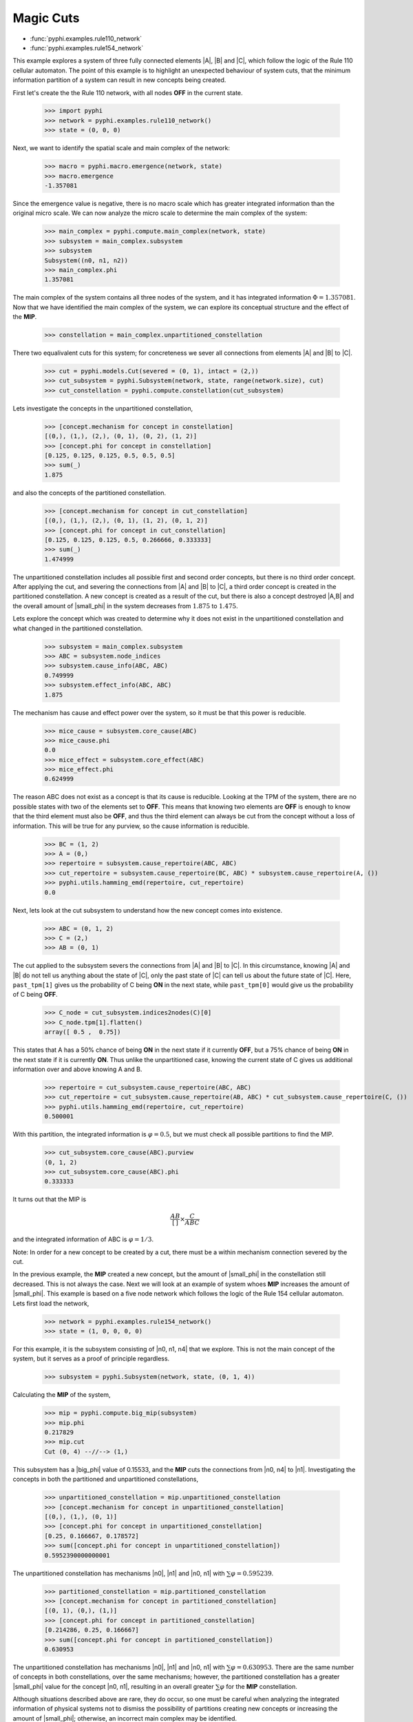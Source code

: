 Magic Cuts
==========

* :func:`pyphi.examples.rule110_network`
* :func:`pyphi.examples.rule154_network`

This example explores a system of three fully connected elements |A|, |B| and
|C|, which follow the logic of the Rule 110 cellular automaton. The point of
this example is to highlight an unexpected behaviour of system cuts, that
the minimum information partition of a system can result in new concepts
being created.

First let's create the the Rule 110 network, with all nodes **OFF** in the current
state.

   >>> import pyphi
   >>> network = pyphi.examples.rule110_network()
   >>> state = (0, 0, 0)

Next, we want to identify the spatial scale and main complex of the network:

   >>> macro = pyphi.macro.emergence(network, state)
   >>> macro.emergence
   -1.357081

Since the emergence value is negative, there is no macro scale which has
greater integrated information than the original micro scale. We can now
analyze the micro scale to determine the main complex of the system:

   >>> main_complex = pyphi.compute.main_complex(network, state)
   >>> subsystem = main_complex.subsystem
   >>> subsystem
   Subsystem((n0, n1, n2))
   >>> main_complex.phi
   1.357081

The main complex of the system contains all three nodes of the system, and it
has integrated information :math:`\Phi = 1.357081`. Now that we have identified the
main complex of the system, we can explore its conceptual structure and the
effect of the **MIP**.

   >>> constellation = main_complex.unpartitioned_constellation

There two equalivalent cuts for this system; for concreteness we sever all
connections from elements |A| and |B| to |C|.

   >>> cut = pyphi.models.Cut(severed = (0, 1), intact = (2,))
   >>> cut_subsystem = pyphi.Subsystem(network, state, range(network.size), cut)
   >>> cut_constellation = pyphi.compute.constellation(cut_subsystem)

Lets investigate the concepts in the unpartitioned constellation,

   >>> [concept.mechanism for concept in constellation]
   [(0,), (1,), (2,), (0, 1), (0, 2), (1, 2)]
   >>> [concept.phi for concept in constellation]
   [0.125, 0.125, 0.125, 0.5, 0.5, 0.5]
   >>> sum(_)
   1.875

and also the concepts of the partitioned constellation.

   >>> [concept.mechanism for concept in cut_constellation]
   [(0,), (1,), (2,), (0, 1), (1, 2), (0, 1, 2)]
   >>> [concept.phi for concept in cut_constellation]
   [0.125, 0.125, 0.125, 0.5, 0.266666, 0.333333]
   >>> sum(_)
   1.474999

The unpartitioned constellation includes all possible first and second order
concepts, but there is no third order concept. After applying the cut, and
severing the connections from |A| and |B| to |C|, a third order concept
is created in the partitioned constellation. A new concept is created as a
result of the cut, but there is also a concept destroyed |A,B| and the
overall amount of |small_phi| in the system decreases from :math:`1.875` to
:math:`1.475`.



Lets explore the concept which was created to determine why it does not exist
in the unpartitioned constellation and what changed in the partitioned
constellation.

   >>> subsystem = main_complex.subsystem
   >>> ABC = subsystem.node_indices
   >>> subsystem.cause_info(ABC, ABC)
   0.749999
   >>> subsystem.effect_info(ABC, ABC)
   1.875

The mechanism has cause and effect power over the system, so it must be that
this power is reducible.

   >>> mice_cause = subsystem.core_cause(ABC)
   >>> mice_cause.phi
   0.0
   >>> mice_effect = subsystem.core_effect(ABC)
   >>> mice_effect.phi
   0.624999

The reason ABC does not exist as a concept is that its cause is reducible.
Looking at the TPM of the system, there are no possible states with two of the
elements set to **OFF**. This means that knowing two elements are **OFF** is enough to
know that the third element must also be **OFF**, and thus the third element can
always be cut from the concept without a loss of information. This will be true
for any purview, so the cause information is reducible.

   >>> BC = (1, 2)
   >>> A = (0,)
   >>> repertoire = subsystem.cause_repertoire(ABC, ABC)
   >>> cut_repertoire = subsystem.cause_repertoire(BC, ABC) * subsystem.cause_repertoire(A, ())
   >>> pyphi.utils.hamming_emd(repertoire, cut_repertoire)
   0.0

Next, lets look at the cut subsystem to understand how the new concept
comes into existence.

   >>> ABC = (0, 1, 2)
   >>> C = (2,)
   >>> AB = (0, 1)
   
The cut applied to the subsystem severs the connections from |A| and |B| to |C|. In
this circumstance, knowing |A| and |B| do not tell us anything about the state of
|C|, only the past state of |C| can tell us about the future state of |C|. Here,
``past_tpm[1]`` gives us the probability of C being **ON** in the next state, while
``past_tpm[0]`` would give us the probability of C being **OFF**.

   >>> C_node = cut_subsystem.indices2nodes(C)[0]
   >>> C_node.tpm[1].flatten()
   array([ 0.5 ,  0.75])

This states that A has a 50% chance of being **ON** in the next state if it
currently **OFF**, but a 75% chance of being **ON** in the next state  if it is
currently **ON**. Thus unlike the unpartitioned case, knowing the current state
of C gives us additional information over and above knowing A and B.

   >>> repertoire = cut_subsystem.cause_repertoire(ABC, ABC)
   >>> cut_repertoire = cut_subsystem.cause_repertoire(AB, ABC) * cut_subsystem.cause_repertoire(C, ())
   >>> pyphi.utils.hamming_emd(repertoire, cut_repertoire)
   0.500001

With this partition, the integrated information is :math:`\varphi = 0.5`, but
we must check all possible partitions to find the MIP.

   >>> cut_subsystem.core_cause(ABC).purview
   (0, 1, 2)
   >>> cut_subsystem.core_cause(ABC).phi
   0.333333

It turns out that the MIP is

.. math::
   \frac{AB}{[\,]} \times \frac{C}{ABC}

and the integrated information of ABC is :math:`\varphi = 1/3`.

Note: In order for a new concept to be created by a cut, there must be a within
mechanism connection severed by the cut.


In the previous example, the **MIP** created a new concept, but the amount of
|small_phi| in the constellation still decreased. This is not always the case.
Next we will look at an example of system whoes **MIP** increases the amount of
|small_phi|. This example is based on a five node network which follows the
logic of the Rule 154 cellular automaton. Lets first load the network,

   >>> network = pyphi.examples.rule154_network()
   >>> state = (1, 0, 0, 0, 0)

For this example, it is the subsystem consisting of |n0, n1, n4| that we
explore. This is not the main concept of the system, but it serves as a proof
of principle regardless.

   >>> subsystem = pyphi.Subsystem(network, state, (0, 1, 4))

Calculating the **MIP** of the system,

   >>> mip = pyphi.compute.big_mip(subsystem)
   >>> mip.phi
   0.217829
   >>> mip.cut
   Cut (0, 4) --//--> (1,)

This subsystem has a |big_phi| value of 0.15533, and the **MIP** cuts the
connections from |n0, n4| to |n1|. Investigating the concepts in both the
partitioned and unpartitioned constellations,

   >>> unpartitioned_constellation = mip.unpartitioned_constellation
   >>> [concept.mechanism for concept in unpartitioned_constellation]
   [(0,), (1,), (0, 1)]
   >>> [concept.phi for concept in unpartitioned_constellation]
   [0.25, 0.166667, 0.178572]
   >>> sum([concept.phi for concept in unpartitioned_constellation])
   0.5952390000000001

The unpartitioned constellation has mechanisms |n0|, |n1| and |n0, n1| with
:math:`\sum\varphi = 0.595239`.

   >>> partitioned_constellation = mip.partitioned_constellation
   >>> [concept.mechanism for concept in partitioned_constellation]
   [(0, 1), (0,), (1,)]
   >>> [concept.phi for concept in partitioned_constellation]
   [0.214286, 0.25, 0.166667]
   >>> sum([concept.phi for concept in partitioned_constellation])
   0.630953

The unpartitioned constellation has mechanisms |n0|, |n1| and |n0, n1| with
:math:`\sum\varphi = 0.630953`. There are the same number of concepts in both
constellations, over the same mechanisms; however, the partitioned
constellation has a greater |small_phi| value for the concept |n0, n1|,
resulting in an overall greater :math:`\sum\varphi` for the **MIP**
constellation.

Although situations described above are rare, they do occur, so one must be
careful when analyzing the integrated information of physical systems not to
dismiss the possibility of partitions creating new concepts or increasing the
amount of |small_phi|; otherwise, an incorrect main complex may be identified.
